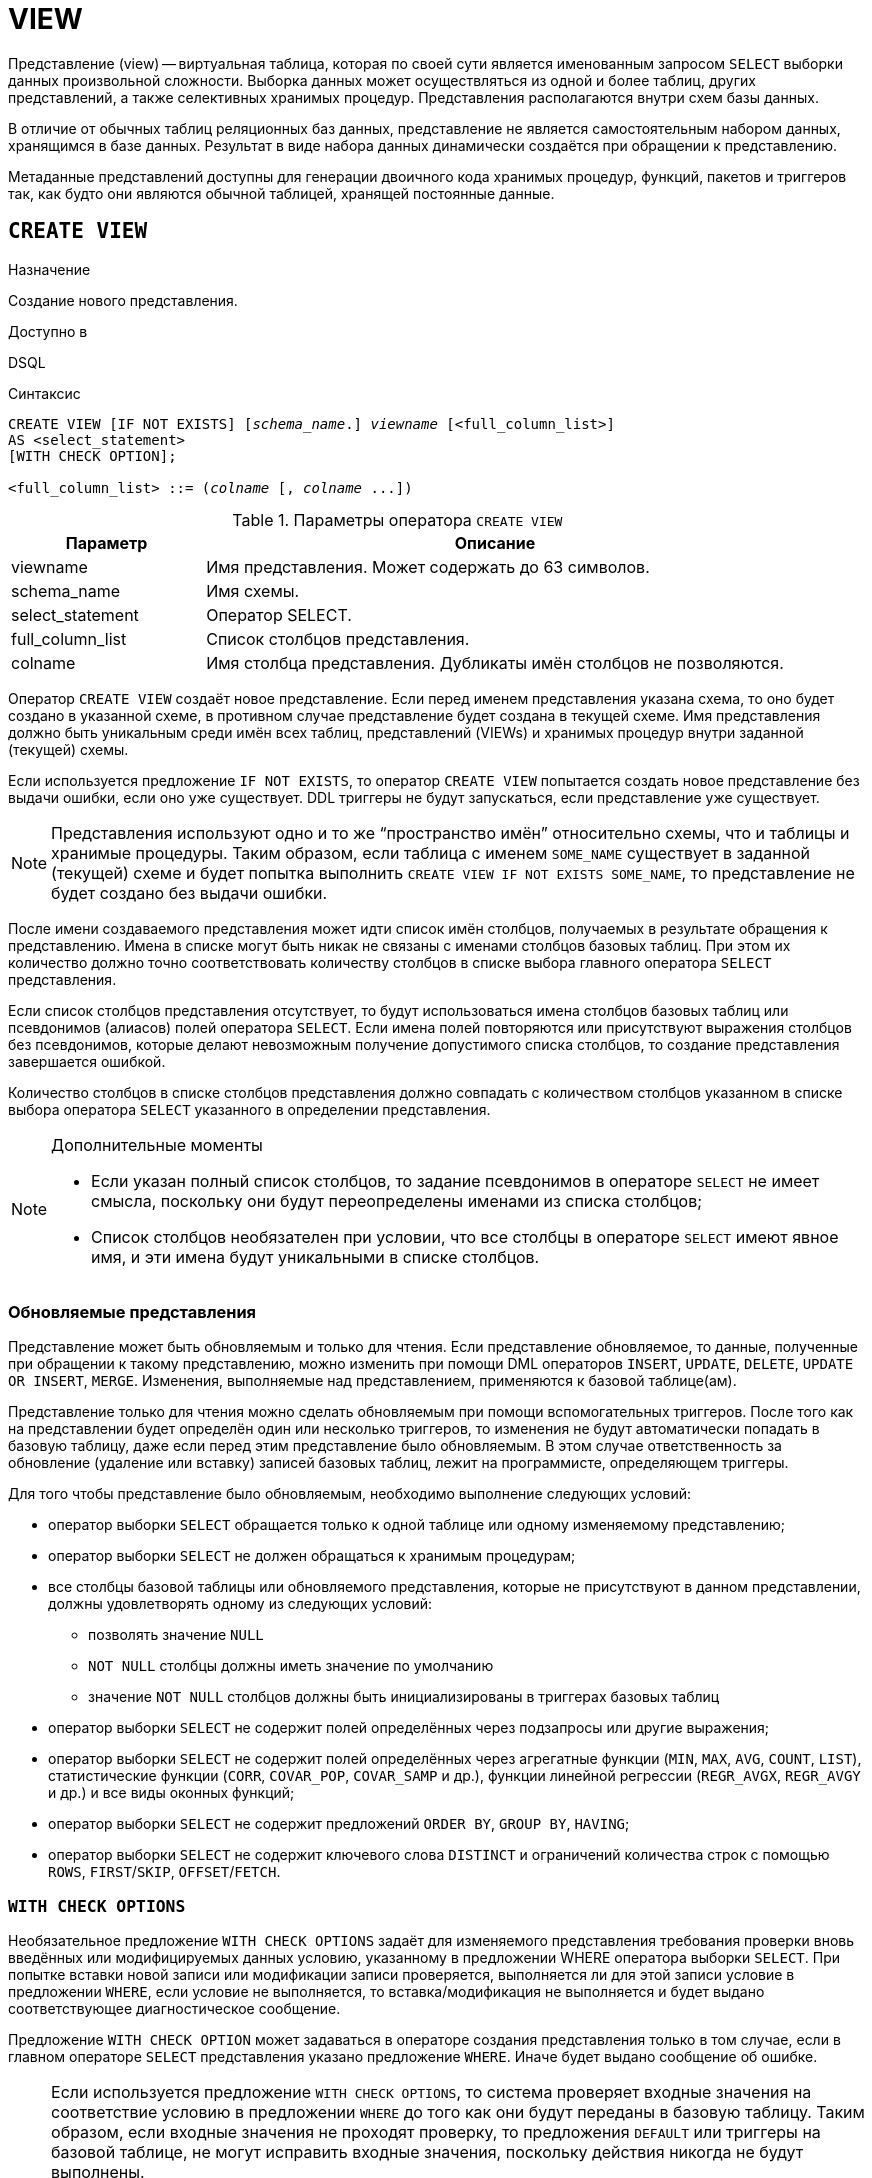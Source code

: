 [[fblangref-ddl-view]]
= VIEW

Представление (view) -- виртуальная таблица, которая по своей сути является именованным запросом `SELECT` выборки данных произвольной сложности. Выборка данных может осуществляться из одной и более таблиц, других представлений, а также селективных хранимых процедур. Представления располагаются внутри схем базы данных.

В отличие от обычных таблиц реляционных баз данных, представление не является самостоятельным набором данных, хранящимся в базе данных. Результат в виде набора данных динамически создаётся при обращении к представлению.

Метаданные представлений доступны для генерации двоичного кода хранимых процедур, функций, пакетов и триггеров так, как будто они являются обычной таблицей, хранящей постоянные данные.

[[fblangref-ddl-view-create]]
== `CREATE VIEW`

.Назначение
Создание нового представления.
(((CREATE VIEW)))

.Доступно в
DSQL

.Синтаксис
[listing,subs=+quotes]
----
CREATE VIEW [IF NOT EXISTS] [_schema_name_.] _viewname_ [<full_column_list>]
AS <select_statement>
[WITH CHECK OPTION];

<full_column_list> ::= (_colname_ [, _colname_ ...])
----

[[fblangref-ddl-view-createview-tbl]]
.Параметры оператора `CREATE VIEW`
[cols="<1,<3", options="header",stripes="none"]
|===
^| Параметр
^| Описание

|viewname
|Имя представления.
Может содержать до 63 символов.

|schema_name
|Имя схемы.

|select_statement
|Оператор SELECT.

|full_column_list
|Список столбцов представления.

|colname
|Имя столбца представления.
Дубликаты имён столбцов не позволяются.
|===

Оператор `CREATE VIEW` создаёт новое представление. Если перед именем представления указана схема, то оно будет создано в указанной схеме, в противном случае представление будет создана в текущей схеме. Имя представления должно быть уникальным среди имён всех таблиц, представлений (VIEWs) и хранимых процедур внутри заданной (текущей) схемы.

Если используется предложение `IF NOT EXISTS`, то оператор `CREATE VIEW` попытается создать новое представление без выдачи ошибки, если оно уже существует. DDL триггеры не будут запускаться, если представление уже существует.

[NOTE]
====
Представления используют одно и то же "`пространство имён`" относительно схемы, что и таблицы и хранимые процедуры. Таким образом, если таблица с именем `SOME_NAME` существует в заданной (текущей) схеме и будет попытка выполнить `CREATE VIEW IF NOT EXISTS SOME_NAME`, то представление не будет создано без выдачи ошибки.
====

После имени создаваемого представления может идти список имён столбцов, получаемых в результате обращения к представлению. Имена в списке могут быть никак не связаны с именами столбцов базовых таблиц. При этом их количество должно точно соответствовать количеству столбцов в списке выбора главного оператора `SELECT` представления.

Если список столбцов представления отсутствует, то будут использоваться имена столбцов базовых таблиц или псевдонимов (алиасов) полей оператора `SELECT`. Если имена полей повторяются или присутствуют выражения столбцов без псевдонимов, которые делают невозможным получение допустимого списка столбцов, то создание представления завершается ошибкой.

Количество столбцов в списке столбцов представления должно совпадать с количеством столбцов указанном в списке выбора оператора `SELECT` указанного в определении представления.

.Дополнительные моменты
[NOTE]
====
* Если указан полный список столбцов, то задание псевдонимов в операторе `SELECT` не имеет смысла, поскольку они будут переопределены именами из списка столбцов;
* Список столбцов необязателен при условии, что все столбцы в операторе `SELECT` имеют явное имя, и эти имена будут уникальными в списке столбцов.
====

[[fblangref-ddl-view-updatable]]
=== Обновляемые представления

Представление может быть обновляемым и только для чтения. Если представление обновляемое, то данные, полученные при обращении к такому представлению, можно изменить при помощи DML операторов `INSERT`, `UPDATE`, `DELETE`, `UPDATE OR INSERT`, `MERGE`. Изменения, выполняемые над представлением, применяются к базовой таблице(ам).

Представление только для чтения можно сделать обновляемым при помощи вспомогательных триггеров. После того как на представлении будет определён один или несколько триггеров, то изменения не будут автоматически попадать в базовую таблицу, даже если перед этим представление было обновляемым. В этом случае ответственность за обновление (удаление или вставку) записей базовых таблиц, лежит на программисте, определяющем триггеры.

Для того чтобы представление было обновляемым, необходимо выполнение следующих условий:

* оператор выборки `SELECT` обращается только к одной таблице или одному изменяемому представлению;
* оператор выборки `SELECT` не должен обращаться к хранимым процедурам;
* все столбцы базовой таблицы или обновляемого представления, которые не присутствуют в данном представлении, должны удовлетворять одному из следующих условий:
** позволять значение `NULL`
** `NOT NULL` столбцы должны иметь значение по умолчанию
** значение `NOT NULL` столбцов должны быть инициализированы в триггерах базовых таблиц
* оператор выборки `SELECT` не содержит полей определённых через подзапросы или другие выражения;
* оператор выборки `SELECT` не содержит полей определённых через агрегатные функции (`MIN`, `MAX`, `AVG`, `COUNT`, `LIST`), статистические функции (`CORR`, `COVAR_POP`, `COVAR_SAMP` и др.), функции линейной регрессии (`REGR_AVGX`, `REGR_AVGY` и др.) и все виды оконных функций;
* оператор выборки `SELECT` не содержит предложений `ORDER BY`, `GROUP BY`, `HAVING`;
* оператор выборки `SELECT` не содержит ключевого слова `DISTINCT` и ограничений количества строк с помощью `ROWS`, `FIRST`/`SKIP`, `OFFSET`/`FETCH`.


[[fblangref-ddl-view-checkoptions]]
=== `WITH CHECK OPTIONS`

(((CREATE VIEW, WITH CHECK OPTIONS)))
Необязательное предложение `WITH CHECK OPTIONS` задаёт для изменяемого представления требования проверки вновь введённых или модифицируемых данных условию, указанному в предложении WHERE оператора выборки `SELECT`. При попытке вставки новой записи или модификации записи проверяется, выполняется ли для этой записи условие в предложении `WHERE`, если условие не выполняется, то вставка/модификация не выполняется и будет выдано соответствующее диагностическое сообщение.

Предложение `WITH CHECK OPTION` может задаваться в операторе создания представления только в том случае, если в главном операторе `SELECT` представления указано предложение `WHERE`. Иначе будет выдано сообщение об ошибке.

[NOTE]
====
Если используется предложение `WITH CHECK OPTIONS`, то система проверяет входные значения на соответствие условию в предложении `WHERE` до того как они будут переданы в базовую таблицу. Таким образом, если входные значения не проходят проверку, то предложения `DEFAULT` или триггеры на базовой таблице, не могут исправить входные значения, поскольку действия никогда не будут выполнены.

Кроме того, поля представления не указанные в операторе `INSERT` передаются в базовую таблицу как значения `NULL`, независимо от их наличия или отсутствия в предложении `WHERE`. В результате значения по умолчанию, определённые на таких полях базовой таблицы, не будут применены. С другой стороны, триггеры будут вызываться и работать как ожидалось.

Для представлений у которых отсутствует предложение `WITH CHECK OPTIONS`, поля, отсутствующие в операторе `INSERT`, не передаются вовсе, поэтому любые значения по умолчанию будут применены.
====

[[fblangref-ddl-view-create-sql-security]]
=== Привилегии выполнения

Выполнение SQL кода представлений всегда осуществляется с привилегиями определяющего пользователя (владельца).

[[fblangref-ddl-view-create-who]]
=== Кто может создать представление?

Выполнить оператор `CREATE VIEW` могут:

* <<fblangref-security-administrators,Администраторы>>
* Владелец схемы в которой создаётся представление;
* Пользователи с привилегией `CREATE VIEW` для схемы в которой создаётся представление.

Пользователь, создавший представление, становится его владельцем.

Для создания представления пользователями, которые не имеют административных привилегий, необходимы также привилегии на чтение (`SELECT`) данных из базовых таблиц и представлений, и привилегии на выполнение (`EXECUTE`) используемых селективных хранимых процедур.

Для разрешения вставки, обновления и удаления через представление, необходимо чтобы создатель (владелец) представления имел привилегии `INSERT`, `UPDATE` и `DELETE` на базовые объекты метаданных.

Предоставить привилегии на представление другим пользователям возможно только если владелец представления сам имеет эти привилегии на базовых объектах. Она будет всегда, если владелец представления является владельцем базовых объектов метаданных.

[[_fblangref_ddl_view_create_examples]]
=== Примеры

.Создание представления
[example]
====
[source,sql]
----
CREATE VIEW ENTRY_LEVEL_JOBS AS
SELECT JOB_CODE, JOB_TITLE
FROM JOB
WHERE MAX_SALARY < 15000;
----
====

.Создание представления, если его не существует
[example]
====
[source,sql]
----
CREATE VIEW IF NOT EXISTS ENTRY_LEVEL_JOBS AS
SELECT JOB_CODE, JOB_TITLE
FROM JOB
WHERE MAX_SALARY < 15000;
----
====

.Создание представления с проверкой условия фильтрации
[example]
====
Создание представления возвращающего столбцы JOB_CODE и JOB_TITLE только для тех работ, где MAX_SALARY меньше $15000.
При вставке новой записи или изменении существующей будет осуществляться проверка условия MAX_SALARY < 15000, если условие не выполняется, то вставка/изменение будет отвергнуто.

[source,sql]
----
CREATE VIEW ENTRY_LEVEL_JOBS AS
SELECT JOB_CODE, JOB_TITLE
FROM JOB
WHERE MAX_SALARY < 15000
WITH CHECK OPTIONS;
----
====

.Создание представления с использованием списка столбцов
[example]
====
[source,sql]
----
CREATE VIEW PRICE_WITH_MARKUP (
  CODE_PRICE,
  COST,
  COST_WITH_MARKUP
) AS
SELECT
  CODE_PRICE,
  COST,
  COST * 1.1
FROM PRICE;
----
====

.Создание представления с использованием псевдонимов полей
[example]
====
[source,sql]
----
CREATE VIEW PRICE_WITH_MARKUP AS
SELECT
  CODE_PRICE,
  COST,
  COST * 1.1 AS COST_WITH_MARKUP
FROM PRICE;
----
====

.Создание необновляемого представления с использованием хранимой процедуры
[example]
====
[source,sql]
----

CREATE VIEW GOODS_PRICE AS
SELECT
    goods.name AS goodsname,
    price.cost AS cost,
    b.quantity AS quantity
FROM
    goods
    JOIN price ON goods.code_goods = price.code_goods
    LEFT JOIN sp_get_balance(goods.code_goods) b ON 1 = 1;
----
====

.Создание обновляемого представления с использованием триггеров
[example]
====
[source,sql]
----
-- базовые таблицы
RECREATE TABLE t_films(id INT PRIMARY KEY, title VARCHAR(100));
RECREATE TABLE t_sound(id INT PRIMARY KEY, audio BLOB);
RECREATE TABLE t_video(id INT PRIMARY KEY, video BLOB);
COMMIT;

-- создание необновляемого представления
RECREATE VIEW v_films AS
  SELECT f.id, f.title, s.audio, v.video
  FROM t_films f
  LEFT JOIN t_sound s ON f.id = s.id
  LEFT JOIN t_video v ON f.id = v.id;

/* Для того чтобы сделать представление обновляемым создадим
   триггер, который будет производить манипуляции над базовыми
   таблицами.
*/
SET TERM ^;
CREATE OR ALTER TRIGGER v_films_biud FOR v_films
ACTIVE BEFORE INSERT OR UPDATE OR DELETE POSITION 0 AS
BEGIN
  IF (INSERTING) THEN
    new.id = COALESCE(new.id, GEN_ID(g_films, 1));
  IF (NOT DELETING) THEN
  BEGIN
    UPDATE OR INSERT INTO t_films(id, title)
    VALUES(new.id, new.title)
    MATCHING(id);

    UPDATE OR INSERT INTO t_sound(id, audio)
    VALUES(new.id, new.audio)
    MATCHING(id);

    UPDATE OR INSERT INTO t_video(id, video)
    VALUES(new.id, new.video)
    MATCHING(id);
 END
 ELSE
 BEGIN
   DELETE FROM t_films WHERE id = old.id;
   DELETE FROM t_sound WHERE id = old.id;
   DELETE FROM t_video WHERE id = old.id;
 END
END^
SET TERM ;^

/*
 * Теперь мы можем производить манипуляции над
 * этим представлением как будто мы работаем с таблицей
 */
INSERT INTO v_films(title, audio, video)
VALUES('007 coordinates skyfall', 'pif-paf!', 'oh! waw!');
----
====

.См. также:
<<fblangref-ddl-view-alter,ALTER VIEW>>, <<fblangref-ddl-view-createoralter,CREATE OR ALTER VIEW>>, <<fblangref-ddl-view-recreate,RECREATE VIEW>>, <<fblangref-ddl-view-drop,DROP VIEW>>.

[[fblangref-ddl-view-alter]]
== `ALTER VIEW`

.Назначение
Изменение существующего представления.
(((ALTER VIEW)))

.Доступно в
DSQL

.Синтаксис
[listing,subs="+quotes"]
----
ALTER VIEW [_schema_name_.] _viewname_ [<full_column_list>]
AS <select_statement>
[WITH CHECK OPTION];

<full_column_list> ::= (_colname_ [, _colname_ ...])
----

[[fblangref-ddl-view-alterview-tbl]]
.Параметры оператора `ALTER VIEW`
[cols="<1,<3", options="header",stripes="none"]
|===
^| Параметр
^| Описание

|viewname
|Имя существующего представления.

|schema_name
|Имя схемы.

|select_statement
|Оператор `SELECT`.

|full_column_list
|Список столбцов представления.

|colname
|Имя столбца представления.
Дубликаты имён столбцов не позволяются.
|===

Оператор `ALTER VIEW` изменяет определение существующего представления, существующие права на представления и зависимости при этом сохраняются. Синтаксис оператора `ALTER VIEW` полностью аналогичен синтаксису оператора `CREATE VIEW`.

Если указано только имя представления, то его поиск происходит в текущей схеме.

[WARNING]
====
Будьте осторожны при изменении количества столбцов представления. Существующий код приложения может стать неработоспособным. Кроме того, PSQL модули, использующие изменённое представление, могут стать некорректными. Информация о том, как это обнаружить, находится в приложении <<fblangref-appx-supp-rdb-validblr,Поле RDB$VALID_BLR>>.
====

[[fblangref-ddl-view_alter_who]]
=== Кто может изменить представление?

Выполнить оператор `ALTER VIEW` могут:

* <<fblangref-security-administrators,Администраторы>>
* Владелец представления;
* Владелец схемы в которой расположено представление;
* Пользователи с привилегией `ALTER ANY VIEW` для схемы в которой расположено представление.


[[fblangref-ddl-view-alter-examples]]
=== Примеры

.Изменение представления в текущей схеме
[example]
====
[source,sql]
----
ALTER VIEW PRICE_WITH_MARKUP (
  CODE_PRICE,
  COST,
  COST_WITH_MARKUP
) AS
SELECT
  CODE_PRICE,
  COST,
  COST * 1.15
FROM PRICE;
----
====

.См. также:
<<fblangref-ddl-view-create,CREATE VIEW>>, <<fblangref-ddl-view-createoralter,CREATE OR ALTER VIEW>>, <<fblangref-ddl-view-recreate,RECREATE VIEW>>.

[[fblangref-ddl-view-createoralter]]
== `CREATE OR ALTER VIEW`

.Назначение
Создание нового или изменение существующего представления.
(((CREATE OR ALTER VIEW)))

.Доступно в
DSQL

.Синтаксис
[listing,subs="+quotes"]
----
CREATE OR ALTER VIEW [_schema_name_.] _viewname_ [<full_column_list>]
AS <select_statement>
[WITH CHECK OPTION];

<full_column_list> ::= (_colname_ [, _colname_ ...])
----

[[fblangref-ddl-view-crtalterview-tbl]]
.Параметры оператора `CREATE OR ALTER VIEW`
[cols="<1,<3", options="header",stripes="none"]
|===
^| Параметр
^| Описание

|viewname
|Имя представления.
Может содержать до 63 символов.

|schema_name
|Имя схемы.

|select_statement
|Оператор `SELECT`.

|full_column_list
|Список столбцов представления.

|colname
|Имя столбца представления.
Дубликаты имён столбцов не позволяются.
|===

Оператор `CREATE OR ALTER VIEW` создаёт представление, если оно не существует. В противном случае он изменит представление с сохранением существующих зависимостей.

Представление создаётся или изменяется относительно указанной схемы. Если указано только имя представления, то его создание или изменение происходит в текущей схеме.

[[fblangref-ddl-view-createoralter-examples]]
=== Примеры

.Создание нового или изменение существующего представления
[example]
====
[source,sql]
----
CREATE OR ALTER VIEW PRICE_WITH_MARKUP (
  CODE_PRICE,
  COST,
  COST_WITH_MARKUP
) AS
SELECT
  CODE_PRICE,
  COST,
  COST * 1.15
FROM PRICE;
----
====

.См. также:
<<fblangref-ddl-view-create,CREATE VIEW>>, <<fblangref-ddl-view-alter,ALTER VIEW>>, <<fblangref-ddl-view-recreate,RECREATE VIEW>>.

[[fblangref-ddl-view-drop]]
== `DROP VIEW`

.Назначение
Удаление существующего представления.
(((DROP VIEW)))

.Доступно в
DSQL

.Синтаксис
[listing,subs="+quotes"]
----
DROP VIEW [IF EXISTS] [_schema_name_.] _viewname_
----

[[fblangref-ddl-view-dropview-tbl]]
.Параметры оператора `DROP VIEW`
[cols="<1,<3", options="header",stripes="none"]
|===
^| Параметр
^| Описание

|viewname
|Имя представления.

|schema_name
|Имя схемы.
|===

Оператор `DROP VIEW` удаляет существующее представление. Если указано только имя представления, то его поиск происходит в текущей схеме.

Если представление имеет зависимости, то удаление не будет произведено.

Если используется предложение `IF EXISTS`, то оператор `DROP VIEW` попытается удалить представление без выдачи ошибки, если его не существует. DDL триггеры не будут запускаться, если представление не существует.

[[fblangref-ddl-view-drop-who]]
=== Кто может удалить представление?

Выполнить оператор `DROP VIEW` могут:

* <<fblangref-security-administrators,Администраторы>>
* Владелец представления;
* Владелец схемы в которой расположено представление;
* Пользователи с привилегией `DROP ANY VIEW` для схемы в которой расположено представление.

[[fblangref-ddl-view-drop-examples]]
=== Примеры

.Удаление представления
[example]
====
[source,sql]
----
DROP VIEW PRICE_WITH_MARKUP;
----
====

.Удаление представления, если оно существует
[example]
====
[source,sql]
----
DROP VIEW IF EXISTS PRICE_WITH_MARKUP;
----
====

.См. также:
<<fblangref-ddl-view-create,CREATE VIEW>>, <<fblangref-ddl-view-recreate,RECREATE VIEW>>.

[[fblangref-ddl-view-recreate]]
== `RECREATE VIEW`

.Назначение
Создание нового или пересоздание существующего представления.
(((RECREATE VIEW)))

.Доступно в
DSQL

.Синтаксис
[listing,subs="+quotes"]
----
RECREATE VIEW [_schema_name_.] _viewname_ [<full_column_list>]
AS <select_statement>
[WITH CHECK OPTION];

<full_column_list> ::= (_colname_ [, _colname_ ...])
----

[[fblangref-ddl-tbl-view-recreate]]
.Параметры оператора `RECREATE VIEW`
[cols="<1,<3", options="header",stripes="none"]
|===
^| Параметр
^| Описание

|viewname
|Имя представления.
Может содержать до 63 символов.

|schema_name
|Имя схемы.

|select_statement
|Оператор `SELECT`.

|full_column_list
|Список столбцов представления.

|colname
|Имя столбца представления.
Дубликаты имён столбцов не позволяются.
|===

Создаёт или пересоздаёт представление. Если представление с таким именем уже существует, то оператор `RECREATE VIEW` попытается удалить его и создать новое. Оператор `RECREATE VIEW` не выполнится, если существующее представление имеет зависимости.

Представление создаётся или пересоздаётся относительно указанной схемы. Если указано только имя представления, то его создание или пересоздание происходит в текущей схеме.

[[fblangref-ddl-view-recreate-examples]]
=== Примеры

.Создание нового или пересоздание существующего представления
[example]
====
[source,sql]
----
RECREATE VIEW PRICE_WITH_MARKUP (
  CODE_PRICE,
  COST,
  COST_WITH_MARKUP
) AS
SELECT
  CODE_PRICE,
  COST,
  COST * 1.15
FROM PRICE;
----
====

.См. также:
<<fblangref-ddl-view-create,CREATE VIEW>>, <<fblangref-ddl-view-createoralter,CREATE OR VIEW>>, <<fblangref-ddl-view-drop,DROP VIEW>>.

